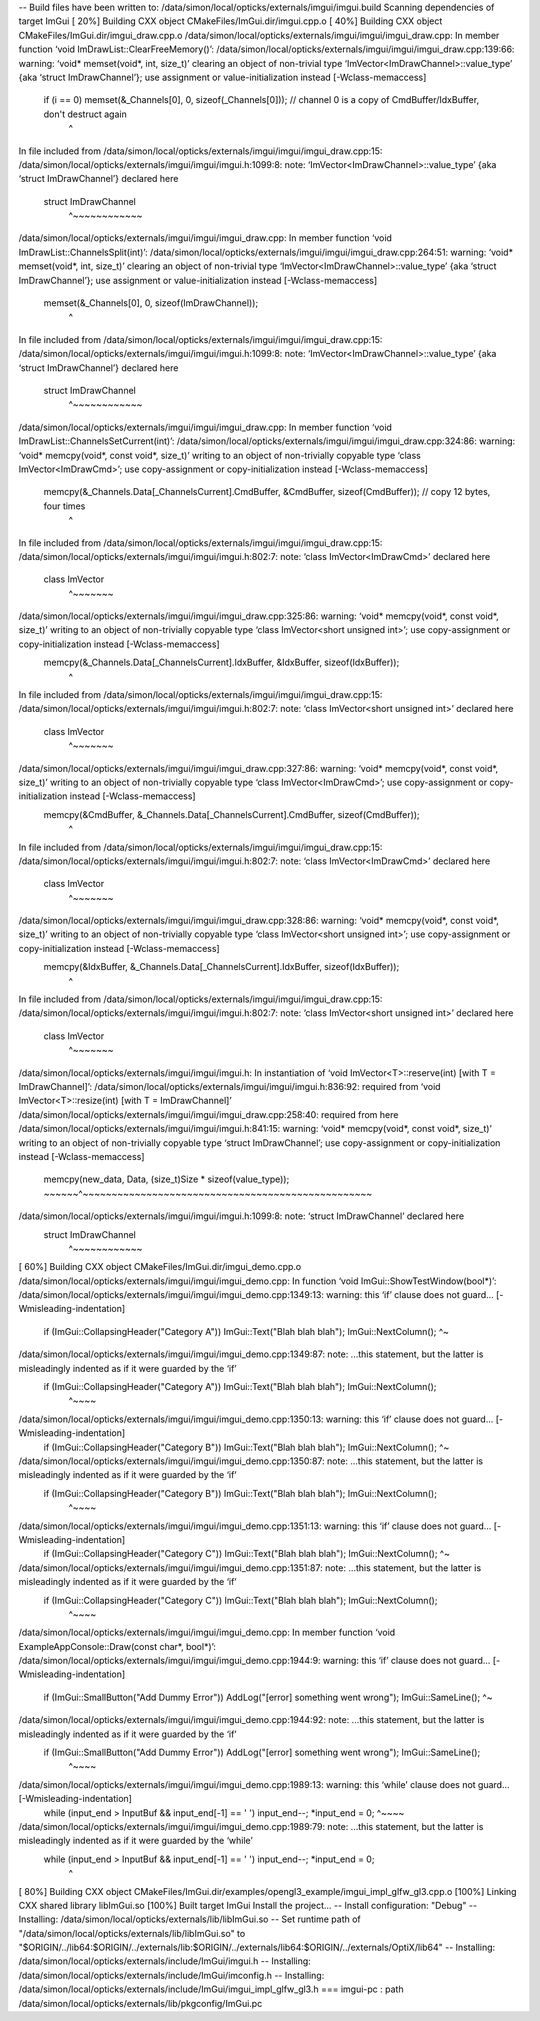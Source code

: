 


-- Build files have been written to: /data/simon/local/opticks/externals/imgui/imgui.build
Scanning dependencies of target ImGui
[ 20%] Building CXX object CMakeFiles/ImGui.dir/imgui.cpp.o
[ 40%] Building CXX object CMakeFiles/ImGui.dir/imgui_draw.cpp.o
/data/simon/local/opticks/externals/imgui/imgui/imgui_draw.cpp: In member function ‘void ImDrawList::ClearFreeMemory()’:
/data/simon/local/opticks/externals/imgui/imgui/imgui_draw.cpp:139:66: warning: ‘void* memset(void*, int, size_t)’ clearing an object of non-trivial type ‘ImVector<ImDrawChannel>::value_type’ {aka ‘struct ImDrawChannel’}; use assignment or value-initialization instead [-Wclass-memaccess]
         if (i == 0) memset(&_Channels[0], 0, sizeof(_Channels[0]));  // channel 0 is a copy of CmdBuffer/IdxBuffer, don't destruct again
                                                                  ^
In file included from /data/simon/local/opticks/externals/imgui/imgui/imgui_draw.cpp:15:
/data/simon/local/opticks/externals/imgui/imgui/imgui.h:1099:8: note: ‘ImVector<ImDrawChannel>::value_type’ {aka ‘struct ImDrawChannel’} declared here
 struct ImDrawChannel
        ^~~~~~~~~~~~~
/data/simon/local/opticks/externals/imgui/imgui/imgui_draw.cpp: In member function ‘void ImDrawList::ChannelsSplit(int)’:
/data/simon/local/opticks/externals/imgui/imgui/imgui_draw.cpp:264:51: warning: ‘void* memset(void*, int, size_t)’ clearing an object of non-trivial type ‘ImVector<ImDrawChannel>::value_type’ {aka ‘struct ImDrawChannel’}; use assignment or value-initialization instead [-Wclass-memaccess]
     memset(&_Channels[0], 0, sizeof(ImDrawChannel));
                                                   ^
In file included from /data/simon/local/opticks/externals/imgui/imgui/imgui_draw.cpp:15:
/data/simon/local/opticks/externals/imgui/imgui/imgui.h:1099:8: note: ‘ImVector<ImDrawChannel>::value_type’ {aka ‘struct ImDrawChannel’} declared here
 struct ImDrawChannel
        ^~~~~~~~~~~~~
/data/simon/local/opticks/externals/imgui/imgui/imgui_draw.cpp: In member function ‘void ImDrawList::ChannelsSetCurrent(int)’:
/data/simon/local/opticks/externals/imgui/imgui/imgui_draw.cpp:324:86: warning: ‘void* memcpy(void*, const void*, size_t)’ writing to an object of non-trivially copyable type ‘class ImVector<ImDrawCmd>’; use copy-assignment or copy-initialization instead [-Wclass-memaccess]
     memcpy(&_Channels.Data[_ChannelsCurrent].CmdBuffer, &CmdBuffer, sizeof(CmdBuffer)); // copy 12 bytes, four times
                                                                                      ^
In file included from /data/simon/local/opticks/externals/imgui/imgui/imgui_draw.cpp:15:
/data/simon/local/opticks/externals/imgui/imgui/imgui.h:802:7: note: ‘class ImVector<ImDrawCmd>’ declared here
 class ImVector
       ^~~~~~~~
/data/simon/local/opticks/externals/imgui/imgui/imgui_draw.cpp:325:86: warning: ‘void* memcpy(void*, const void*, size_t)’ writing to an object of non-trivially copyable type ‘class ImVector<short unsigned int>’; use copy-assignment or copy-initialization instead [-Wclass-memaccess]
     memcpy(&_Channels.Data[_ChannelsCurrent].IdxBuffer, &IdxBuffer, sizeof(IdxBuffer));
                                                                                      ^
In file included from /data/simon/local/opticks/externals/imgui/imgui/imgui_draw.cpp:15:
/data/simon/local/opticks/externals/imgui/imgui/imgui.h:802:7: note: ‘class ImVector<short unsigned int>’ declared here
 class ImVector
       ^~~~~~~~
/data/simon/local/opticks/externals/imgui/imgui/imgui_draw.cpp:327:86: warning: ‘void* memcpy(void*, const void*, size_t)’ writing to an object of non-trivially copyable type ‘class ImVector<ImDrawCmd>’; use copy-assignment or copy-initialization instead [-Wclass-memaccess]
     memcpy(&CmdBuffer, &_Channels.Data[_ChannelsCurrent].CmdBuffer, sizeof(CmdBuffer));
                                                                                      ^
In file included from /data/simon/local/opticks/externals/imgui/imgui/imgui_draw.cpp:15:
/data/simon/local/opticks/externals/imgui/imgui/imgui.h:802:7: note: ‘class ImVector<ImDrawCmd>’ declared here
 class ImVector
       ^~~~~~~~
/data/simon/local/opticks/externals/imgui/imgui/imgui_draw.cpp:328:86: warning: ‘void* memcpy(void*, const void*, size_t)’ writing to an object of non-trivially copyable type ‘class ImVector<short unsigned int>’; use copy-assignment or copy-initialization instead [-Wclass-memaccess]
     memcpy(&IdxBuffer, &_Channels.Data[_ChannelsCurrent].IdxBuffer, sizeof(IdxBuffer));
                                                                                      ^
In file included from /data/simon/local/opticks/externals/imgui/imgui/imgui_draw.cpp:15:
/data/simon/local/opticks/externals/imgui/imgui/imgui.h:802:7: note: ‘class ImVector<short unsigned int>’ declared here
 class ImVector
       ^~~~~~~~
/data/simon/local/opticks/externals/imgui/imgui/imgui.h: In instantiation of ‘void ImVector<T>::reserve(int) [with T = ImDrawChannel]’:
/data/simon/local/opticks/externals/imgui/imgui/imgui.h:836:92:   required from ‘void ImVector<T>::resize(int) [with T = ImDrawChannel]’
/data/simon/local/opticks/externals/imgui/imgui/imgui_draw.cpp:258:40:   required from here
/data/simon/local/opticks/externals/imgui/imgui/imgui.h:841:15: warning: ‘void* memcpy(void*, const void*, size_t)’ writing to an object of non-trivially copyable type ‘struct ImDrawChannel’; use copy-assignment or copy-initialization instead [-Wclass-memaccess]
         memcpy(new_data, Data, (size_t)Size * sizeof(value_type));
         ~~~~~~^~~~~~~~~~~~~~~~~~~~~~~~~~~~~~~~~~~~~~~~~~~~~~~~~~~
/data/simon/local/opticks/externals/imgui/imgui/imgui.h:1099:8: note: ‘struct ImDrawChannel’ declared here
 struct ImDrawChannel
        ^~~~~~~~~~~~~
[ 60%] Building CXX object CMakeFiles/ImGui.dir/imgui_demo.cpp.o
/data/simon/local/opticks/externals/imgui/imgui/imgui_demo.cpp: In function ‘void ImGui::ShowTestWindow(bool*)’:
/data/simon/local/opticks/externals/imgui/imgui/imgui_demo.cpp:1349:13: warning: this ‘if’ clause does not guard... [-Wmisleading-indentation]
             if (ImGui::CollapsingHeader("Category A")) ImGui::Text("Blah blah blah"); ImGui::NextColumn();
             ^~
/data/simon/local/opticks/externals/imgui/imgui/imgui_demo.cpp:1349:87: note: ...this statement, but the latter is misleadingly indented as if it were guarded by the ‘if’
             if (ImGui::CollapsingHeader("Category A")) ImGui::Text("Blah blah blah"); ImGui::NextColumn();
                                                                                       ^~~~~
/data/simon/local/opticks/externals/imgui/imgui/imgui_demo.cpp:1350:13: warning: this ‘if’ clause does not guard... [-Wmisleading-indentation]
             if (ImGui::CollapsingHeader("Category B")) ImGui::Text("Blah blah blah"); ImGui::NextColumn();
             ^~
/data/simon/local/opticks/externals/imgui/imgui/imgui_demo.cpp:1350:87: note: ...this statement, but the latter is misleadingly indented as if it were guarded by the ‘if’
             if (ImGui::CollapsingHeader("Category B")) ImGui::Text("Blah blah blah"); ImGui::NextColumn();
                                                                                       ^~~~~
/data/simon/local/opticks/externals/imgui/imgui/imgui_demo.cpp:1351:13: warning: this ‘if’ clause does not guard... [-Wmisleading-indentation]
             if (ImGui::CollapsingHeader("Category C")) ImGui::Text("Blah blah blah"); ImGui::NextColumn();
             ^~
/data/simon/local/opticks/externals/imgui/imgui/imgui_demo.cpp:1351:87: note: ...this statement, but the latter is misleadingly indented as if it were guarded by the ‘if’
             if (ImGui::CollapsingHeader("Category C")) ImGui::Text("Blah blah blah"); ImGui::NextColumn();
                                                                                       ^~~~~
/data/simon/local/opticks/externals/imgui/imgui/imgui_demo.cpp: In member function ‘void ExampleAppConsole::Draw(const char*, bool*)’:
/data/simon/local/opticks/externals/imgui/imgui/imgui_demo.cpp:1944:9: warning: this ‘if’ clause does not guard... [-Wmisleading-indentation]
         if (ImGui::SmallButton("Add Dummy Error")) AddLog("[error] something went wrong"); ImGui::SameLine();
         ^~
/data/simon/local/opticks/externals/imgui/imgui/imgui_demo.cpp:1944:92: note: ...this statement, but the latter is misleadingly indented as if it were guarded by the ‘if’
         if (ImGui::SmallButton("Add Dummy Error")) AddLog("[error] something went wrong"); ImGui::SameLine();
                                                                                            ^~~~~
/data/simon/local/opticks/externals/imgui/imgui/imgui_demo.cpp:1989:13: warning: this ‘while’ clause does not guard... [-Wmisleading-indentation]
             while (input_end > InputBuf && input_end[-1] == ' ') input_end--; *input_end = 0;
             ^~~~~
/data/simon/local/opticks/externals/imgui/imgui/imgui_demo.cpp:1989:79: note: ...this statement, but the latter is misleadingly indented as if it were guarded by the ‘while’
             while (input_end > InputBuf && input_end[-1] == ' ') input_end--; *input_end = 0;
                                                                               ^
[ 80%] Building CXX object CMakeFiles/ImGui.dir/examples/opengl3_example/imgui_impl_glfw_gl3.cpp.o
[100%] Linking CXX shared library libImGui.so
[100%] Built target ImGui
Install the project...
-- Install configuration: "Debug"
-- Installing: /data/simon/local/opticks/externals/lib/libImGui.so
-- Set runtime path of "/data/simon/local/opticks/externals/lib/libImGui.so" to "$ORIGIN/../lib64:$ORIGIN/../externals/lib:$ORIGIN/../externals/lib64:$ORIGIN/../externals/OptiX/lib64"
-- Installing: /data/simon/local/opticks/externals/include/ImGui/imgui.h
-- Installing: /data/simon/local/opticks/externals/include/ImGui/imconfig.h
-- Installing: /data/simon/local/opticks/externals/include/ImGui/imgui_impl_glfw_gl3.h
=== imgui-pc : path /data/simon/local/opticks/externals/lib/pkgconfig/ImGui.pc

